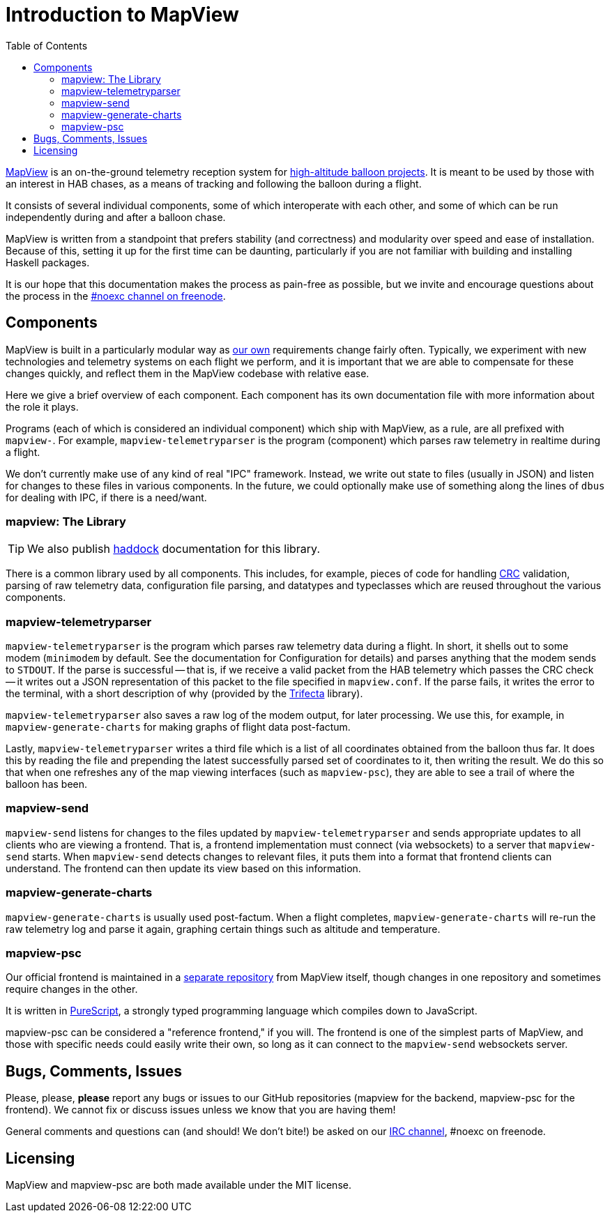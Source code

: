 :toc: right
:icons: font

= Introduction to MapView

link:https://github.com/noexc/mapview[MapView] is an on-the-ground telemetry
reception system for
link:https://en.wikipedia.org/wiki/High-altitude_balloon[high-altitude balloon projects].
It is meant to be used by those with an interest in HAB chases, as a means of
tracking and following the balloon during a flight.

It consists of several individual components, some of which interoperate with
each other, and some of which can be run independently during and after a
balloon chase.

MapView is written from a standpoint that prefers stability (and correctness)
and modularity over speed and ease of installation. Because of this, setting it
up for the first time can be daunting, particularly if you are not familiar with
building and installing Haskell packages.

It is our hope that this documentation makes the process as pain-free as
possible, but we invite and encourage questions about the process in the
link:irc://irc.freenode.net/noexc[#noexc channel on freenode].

== Components

MapView is built in a particularly modular way as
link:http://noexc.org/[our own] requirements change fairly often. Typically, we
experiment with new technologies and telemetry systems on each flight we
perform, and it is important that we are able to compensate for these changes
quickly, and reflect them in the MapView codebase with relative ease.

Here we give a brief overview of each component. Each component has its own
documentation file with more information about the role it plays.

Programs (each of which is considered an individual component) which ship with
MapView, as a rule, are all prefixed with `mapview-`. For example,
`mapview-telemetryparser` is the program (component) which parses raw telemetry
in realtime during a flight.

We don't currently make use of any kind of real "IPC" framework. Instead, we
write out state to files (usually in JSON) and listen for changes to these files
in various components. In the future, we could optionally make use of something
along the lines of `dbus` for dealing with IPC, if there is a need/want.

=== mapview: The Library

TIP: We also publish link:/haddock[haddock] documentation for this
library.

There is a common library used by all components. This includes, for example,
pieces of code for handling
link:https://en.wikipedia.org/wiki/Cyclic_redundancy_check[CRC] validation,
parsing of raw telemetry data, configuration file parsing, and datatypes and
typeclasses which are reused throughout the various components.

=== mapview-telemetryparser

`mapview-telemetryparser` is the program which parses raw telemetry data during
a flight. In short, it shells out to some modem (`minimodem` by default. See the
documentation for Configuration for details) and parses anything that the modem
sends to `STDOUT`. If the parse is successful -- that is, if we receive a valid
packet from the HAB telemetry which passes the CRC check -- it writes out a JSON
representation of this packet to the file specified in `mapview.conf`. If the
parse fails, it writes the error to the terminal, with a short description of
why (provided by the link:https://hackage.haskell.org/package/trifecta[Trifecta]
library).

`mapview-telemetryparser` also saves a raw log of the modem output, for later
processing. We use this, for example, in `mapview-generate-charts` for making
graphs of flight data post-factum.

Lastly, `mapview-telemetryparser` writes a third file which is a list of all
coordinates obtained from the balloon thus far. It does this by reading the file
and prepending the latest successfully parsed set of coordinates to it, then
writing the result. We do this so that when one refreshes any of the map viewing
interfaces (such as `mapview-psc`), they are able to see a trail of where the
balloon has been.

=== mapview-send

`mapview-send` listens for changes to the files updated by
`mapview-telemetryparser` and sends appropriate updates to all clients who are
viewing a frontend. That is, a frontend implementation must connect (via
websockets) to a server that `mapview-send` starts. When `mapview-send` detects
changes to relevant files, it puts them into a format that frontend clients can
understand. The frontend can then update its view based on this information.

=== mapview-generate-charts

`mapview-generate-charts` is usually used post-factum. When a flight completes,
`mapview-generate-charts` will re-run the raw telemetry log and parse it again,
graphing certain things such as altitude and temperature.

=== mapview-psc

Our official frontend is maintained in a
link:https://github.com/noexc/mapview-psc[separate repository] from MapView
itself, though changes in one repository and sometimes require changes in the
other.

It is written in link:http://purescript.org[PureScript], a strongly typed
programming language which compiles down to JavaScript.

mapview-psc can be considered a "reference frontend," if you will. The frontend
is one of the simplest parts of MapView, and those with specific needs could
easily write their own, so long as it can connect to the `mapview-send`
websockets server.

== Bugs, Comments, Issues

Please, please, **please** report any bugs or issues to our GitHub repositories
(mapview for the backend, mapview-psc for the frontend). We cannot fix or
discuss issues unless we know that you are having them!

General comments and questions can (and should! We don't bite!) be asked on our
link://irc.freenode.net/noexc[IRC channel], #noexc on freenode.

== Licensing

MapView and mapview-psc are both made available under the MIT license.
